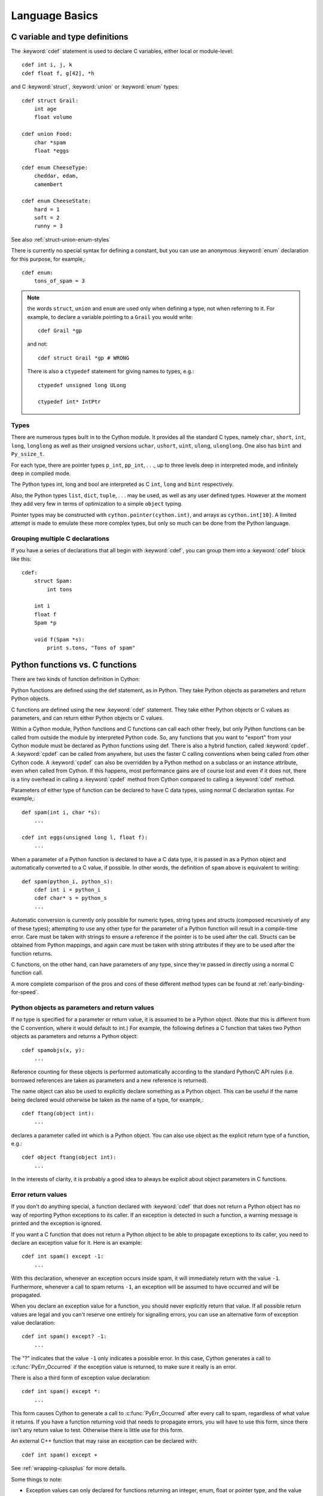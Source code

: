 .. highlight:: cython

.. _language-basics:
.. _struct:
.. _union:
.. _enum:
.. _ctypedef:


*****************
Language Basics
*****************

C variable and type definitions
===============================

The :keyword:`cdef` statement is used to declare C variables, either local or
module-level::

    cdef int i, j, k
    cdef float f, g[42], *h

and C :keyword:`struct`, :keyword:`union` or :keyword:`enum` types::

    cdef struct Grail:
        int age
        float volume

    cdef union Food:
        char *spam
        float *eggs

    cdef enum CheeseType:
        cheddar, edam,
        camembert

    cdef enum CheeseState:
        hard = 1
        soft = 2
        runny = 3

See also :ref:`struct-union-enum-styles`

There is currently no special syntax for defining a constant, but you can use
an anonymous :keyword:`enum` declaration for this purpose, for example,::

    cdef enum:
        tons_of_spam = 3

.. note::
    the words ``struct``, ``union`` and ``enum`` are used only when
    defining a type, not when referring to it. For example, to declare a variable
    pointing to a ``Grail`` you would write::

        cdef Grail *gp

    and not::

        cdef struct Grail *gp # WRONG

    There is also a ``ctypedef`` statement for giving names to types, e.g.::

        ctypedef unsigned long ULong

        ctypedef int* IntPtr


Types
-----

There are numerous types built in to the Cython module. It provides all the
standard C types, namely ``char``, ``short``, ``int``, ``long``, ``longlong``
as well as their unsigned versions ``uchar``, ``ushort``, ``uint``, ``ulong``,
``ulonglong``.  One also has ``bint`` and ``Py_ssize_t``.

For each type, there are pointer types ``p_int``, ``pp_int``, . . ., up to
three levels deep in interpreted mode, and infinitely deep in compiled mode.

The Python types int, long and bool are interpreted as C ``int``, ``long``
and ``bint`` respectively.

Also, the Python types ``list``, ``dict``, ``tuple``, . . . may
be used, as well as any user defined types. However at the moment they add very
few in terms of optimization to a simple ``object`` typing.

Pointer types may be constructed with ``cython.pointer(cython.int)``, and
arrays as ``cython.int[10]``. A limited attempt is made to emulate these more
complex types, but only so much can be done from the Python language.


Grouping multiple C declarations
--------------------------------

If you have a series of declarations that all begin with :keyword:`cdef`, you
can group them into a :keyword:`cdef` block like this::

    cdef:
        struct Spam:
            int tons

        int i
        float f
        Spam *p

        void f(Spam *s):
            print s.tons, "Tons of spam"


Python functions vs. C functions
==================================

There are two kinds of function definition in Cython:

Python functions are defined using the def statement, as in Python. They take
Python objects as parameters and return Python objects.

C functions are defined using the new :keyword:`cdef` statement. They take
either Python objects or C values as parameters, and can return either Python
objects or C values.

Within a Cython module, Python functions and C functions can call each other
freely, but only Python functions can be called from outside the module by
interpreted Python code. So, any functions that you want to "export" from your
Cython module must be declared as Python functions using def.
There is also a hybrid function, called :keyword:`cpdef`. A :keyword:`cpdef`
can be called from anywhere, but uses the faster C calling conventions
when being called from other Cython code. A :keyword:`cpdef` can also be overridden
by a Python method on a subclass or an instance attribute, even when called from Cython.
If this happens, most performance gains are of course lost and even if it does not,
there is a tiny overhead in calling a :keyword:`cpdef` method from Cython compared to
calling a :keyword:`cdef` method.

Parameters of either type of function can be declared to have C data types,
using normal C declaration syntax. For example,::

    def spam(int i, char *s):
        ...

    cdef int eggs(unsigned long l, float f):
        ...

When a parameter of a Python function is declared to have a C data type, it is
passed in as a Python object and automatically converted to a C value, if
possible. In other words, the definition of ``spam`` above is equivalent to
writing::

    def spam(python_i, python_s):
        cdef int i = python_i
        cdef char* s = python_s
        ...

Automatic conversion is currently only possible for numeric types,
string types and structs (composed recursively of any of these types);
attempting to use any other type for the parameter of a
Python function will result in a compile-time error.
Care must be taken with strings to ensure a reference if the pointer is to be used
after the call. Structs can be obtained from Python mappings, and again care must be taken
with string attributes if they are to be used after the function returns.

C functions, on the other hand, can have parameters of any type, since they're
passed in directly using a normal C function call.

A more complete comparison of the pros and cons of these different method
types can be found at :ref:`early-binding-for-speed`.

Python objects as parameters and return values
----------------------------------------------

If no type is specified for a parameter or return value, it is assumed to be a
Python object. (Note that this is different from the C convention, where it
would default to int.) For example, the following defines a C function that
takes two Python objects as parameters and returns a Python object::

    cdef spamobjs(x, y):
        ...

Reference counting for these objects is performed automatically according to
the standard Python/C API rules (i.e. borrowed references are taken as
parameters and a new reference is returned).

The name object can also be used to explicitly declare something as a Python
object. This can be useful if the name being declared would otherwise be taken
as the name of a type, for example,::

    cdef ftang(object int):
        ...

declares a parameter called int which is a Python object. You can also use
object as the explicit return type of a function, e.g.::

    cdef object ftang(object int):
        ...

In the interests of clarity, it is probably a good idea to always be explicit
about object parameters in C functions.


Error return values
-------------------

If you don't do anything special, a function declared with :keyword:`cdef` that
does not return a Python object has no way of reporting Python exceptions to
its caller. If an exception is detected in such a function, a warning message
is printed and the exception is ignored.

If you want a C function that does not return a Python object to be able to
propagate exceptions to its caller, you need to declare an exception value for
it. Here is an example::

    cdef int spam() except -1:
        ...

With this declaration, whenever an exception occurs inside spam, it will
immediately return with the value ``-1``. Furthermore, whenever a call to spam
returns ``-1``, an exception will be assumed to have occurred and will be
propagated.

When you declare an exception value for a function, you should never
explicitly return that value. If all possible return values are legal and you
can't reserve one entirely for signalling errors, you can use an alternative
form of exception value declaration::

    cdef int spam() except? -1:
        ...

The "?" indicates that the value ``-1`` only indicates a possible error. In this
case, Cython generates a call to :c:func:`PyErr_Occurred` if the exception value is
returned, to make sure it really is an error.

There is also a third form of exception value declaration::

    cdef int spam() except *:
        ...

This form causes Cython to generate a call to :c:func:`PyErr_Occurred` after
every call to spam, regardless of what value it returns. If you have a
function returning void that needs to propagate errors, you will have to use
this form, since there isn't any return value to test.
Otherwise there is little use for this form.

An external C++ function that may raise an exception can be declared with::

    cdef int spam() except +

See :ref:`wrapping-cplusplus` for more details.

Some things to note:

* Exception values can only declared for functions returning an integer, enum,
  float or pointer type, and the value must be a constant expression.
  Void functions can only use the ``except *`` form.
* The exception value specification is part of the signature of the function.
  If you're passing a pointer to a function as a parameter or assigning it
  to a variable, the declared type of the parameter or variable must have
  the same exception value specification (or lack thereof). Here is an
  example of a pointer-to-function declaration with an exception
  value::

      int (*grail)(int, char*) except -1

* You don't need to (and shouldn't) declare exception values for functions
  which return Python objects. Remember that a function with no declared
  return type implicitly returns a Python object. (Exceptions on such functions
  are implicitly propagated by returning NULL.)

Checking return values of non-Cython functions
----------------------------------------------

It's important to understand that the except clause does not cause an error to
be raised when the specified value is returned. For example, you can't write
something like::

    cdef extern FILE *fopen(char *filename, char *mode) except NULL # WRONG!

and expect an exception to be automatically raised if a call to :func:`fopen`
returns ``NULL``. The except clause doesn't work that way; its only purpose is
for propagating Python exceptions that have already been raised, either by a Cython
function or a C function that calls Python/C API routines. To get an exception
from a non-Python-aware function such as :func:`fopen`, you will have to check the
return value and raise it yourself, for example,::

    cdef FILE* p
    p = fopen("spam.txt", "r")
    if p == NULL:
        raise SpamError("Couldn't open the spam file")


Automatic type conversions
==========================

In most situations, automatic conversions will be performed for the basic
numeric and string types when a Python object is used in a context requiring a
C value, or vice versa. The following table summarises the conversion
possibilities.

+----------------------------+--------------------+------------------+
| C types                    | From Python types  | To Python types  |
+============================+====================+==================+
| [unsigned] char            | int, long          | int              |
| [unsigned] short           |                    |                  |
| int, long                  |                    |                  |
+----------------------------+--------------------+------------------+
| unsigned int               | int, long          | long             |
| unsigned long              |                    |                  |
| [unsigned] long long       |                    |                  |
+----------------------------+--------------------+------------------+
| float, double, long double | int, long, float   | float            |
+----------------------------+--------------------+------------------+
| char*                      | str/bytes          | str/bytes [#]_   |
+----------------------------+--------------------+------------------+
| struct                     |                    | dict             |
+----------------------------+--------------------+------------------+

.. [#] The conversion is to/from str for Python 2.x, and bytes for Python 3.x.

Caveats when using a Python string in a C context
-------------------------------------------------

You need to be careful when using a Python string in a context expecting a
``char*``. In this situation, a pointer to the contents of the Python string is
used, which is only valid as long as the Python string exists. So you need to
make sure that a reference to the original Python string is held for as long
as the C string is needed. If you can't guarantee that the Python string will
live long enough, you will need to copy the C string.

Cython detects and prevents some mistakes of this kind. For instance, if you
attempt something like::

    cdef char *s
    s = pystring1 + pystring2

then Cython will produce the error message ``Obtaining char* from temporary
Python value``. The reason is that concatenating the two Python strings
produces a new Python string object that is referenced only by a temporary
internal variable that Cython generates. As soon as the statement has finished,
the temporary variable will be decrefed and the Python string deallocated,
leaving ``s`` dangling. Since this code could not possibly work, Cython refuses to
compile it.

The solution is to assign the result of the concatenation to a Python
variable, and then obtain the ``char*`` from that, i.e.::

    cdef char *s
    p = pystring1 + pystring2
    s = p

It is then your responsibility to hold the reference p for as long as
necessary.

Keep in mind that the rules used to detect such errors are only heuristics.
Sometimes Cython will complain unnecessarily, and sometimes it will fail to
detect a problem that exists. Ultimately, you need to understand the issue and
be careful what you do.

Statements and expressions
==========================

Control structures and expressions follow Python syntax for the most part.
When applied to Python objects, they have the same semantics as in Python
(unless otherwise noted). Most of the Python operators can also be applied to
C values, with the obvious semantics.

If Python objects and C values are mixed in an expression, conversions are
performed automatically between Python objects and C numeric or string types.

Reference counts are maintained automatically for all Python objects, and all
Python operations are automatically checked for errors, with appropriate
action taken.

Differences between C and Cython expressions
--------------------------------------------

There are some differences in syntax and semantics between C expressions and
Cython expressions, particularly in the area of C constructs which have no
direct equivalent in Python.

* An integer literal is treated as a C constant, and will
  be truncated to whatever size your C compiler thinks appropriate.
  To get a Python integer (of arbitrary precision) cast immediately to
  an object (e.g. ``<object>100000000000000000000``). The ``L``, ``LL``,
  and ``U`` suffixes have the same meaning as in C.
* There is no ``->`` operator in Cython. Instead of ``p->x``, use ``p.x``
* There is no unary ``*`` operator in Cython. Instead of ``*p``, use ``p[0]``
* There is an ``&`` operator, with the same semantics as in C.
* The null C pointer is called ``NULL``, not ``0`` (and ``NULL`` is a reserved word).
* Type casts are written ``<type>value`` , for example,::

        cdef char* p, float* q
        p = <char*>q

Scope rules
-----------

Cython determines whether a variable belongs to a local scope, the module
scope, or the built-in scope completely statically. As with Python, assigning
to a variable which is not otherwise declared implicitly declares it to be a
Python variable residing in the scope where it is assigned.

.. note::
    A consequence of these rules is that the module-level scope behaves the
    same way as a Python local scope if you refer to a variable before assigning
    to it. In particular, tricks such as the following will not work in Cython::

        try:
            x = True
        except NameError:
            True = 1

    because, due to the assignment, the True will always be looked up in the
    module-level scope. You would have to do something like this instead::

        import __builtin__
        try:
            True = __builtin__.True
        except AttributeError:
            True = 1


Built-in Functions
------------------

Cython compiles calls to most built-in functions into direct calls to
the corresponding Python/C API routines, making them particularly fast.

Only direct function calls using these names are optimised. If you do
something else with one of these names that assumes it's a Python object,
such as assign it to a Python variable, and later call it, the call will
be made as a Python function call.

+------------------------------+-------------+----------------------------+
| Function and arguments       | Return type | Python/C API Equivalent    |
+==============================+=============+============================+
| abs(obj)                     | object,     | PyNumber_Absolute, fabs,   |
|                              | double, ... | fabsf, ...                 |
+------------------------------+-------------+----------------------------+
| callable(obj)                | bint        | PyObject_Callable          |
+------------------------------+-------------+----------------------------+
| delattr(obj, name)           | None        | PyObject_DelAttr           |
+------------------------------+-------------+----------------------------+
| exec(code, [glob, [loc]])    | object      | -                          |
+------------------------------+-------------+----------------------------+
| dir(obj)                     | list        | PyObject_Dir               |
+------------------------------+-------------+----------------------------+
| divmod(a, b)                 | tuple       | PyNumber_Divmod            |
+------------------------------+-------------+----------------------------+
| getattr(obj, name, [default])| object      | PyObject_GetAttr           |
| (Note 1)                     |             |                            |
+------------------------------+-------------+----------------------------+
| hasattr(obj, name)           | bint        | PyObject_HasAttr           |
+------------------------------+-------------+----------------------------+
| hash(obj)                    | int / long  | PyObject_Hash              |
+------------------------------+-------------+----------------------------+
| intern(obj)                  | object      | Py*_InternFromString       |
+------------------------------+-------------+----------------------------+
| isinstance(obj, type)        | bint        | PyObject_IsInstance        |
+------------------------------+-------------+----------------------------+
| issubclass(obj, type)        | bint        | PyObject_IsSubclass        |
+------------------------------+-------------+----------------------------+
| iter(obj, [sentinel])        | object      | PyObject_GetIter           |
+------------------------------+-------------+----------------------------+
| len(obj)                     | Py_ssize_t  | PyObject_Length            |
+------------------------------+-------------+----------------------------+
| pow(x, y, [z])               | object      | PyNumber_Power             |
+------------------------------+-------------+----------------------------+
| reload(obj)                  | object      | PyImport_ReloadModule      |
+------------------------------+-------------+----------------------------+
| repr(obj)                    | object      | PyObject_Repr              |
+------------------------------+-------------+----------------------------+
| setattr(obj, name)           | void        | PyObject_SetAttr           |
+------------------------------+-------------+----------------------------+

Note 1: Pyrex originally provided a function :func:`getattr3(obj, name, default)`
corresponding to the three-argument form of the Python builtin :func:`getattr()`.
Cython still supports this function, but the usage is deprecated in favour of
the normal builtin, which Cython can optimise in both forms.


Operator Precedence
-------------------

Keep in mind that there are some differences in operator precedence between
Python and C, and that Cython uses the Python precedences, not the C ones.

Integer for-loops
------------------

Cython recognises the usual Python for-in-range integer loop pattern::

    for i in range(n):
        ...

If ``i`` is declared as a :keyword:`cdef` integer type, it will
optimise this into a pure C loop.  This restriction is required as
otherwise the generated code wouldn't be correct due to potential
integer overflows on the target architecture.  If you are worried that
the loop is not being converted correctly, use the annotate feature of
the cython commandline (``-a``) to easily see the generated C code.
See :ref:`automatic-range-conversion`

For backwards compatibility to Pyrex, Cython also supports a more verbose
form of for-loop which you might find in legacy code::

    for i from 0 <= i < n:
        ...

or::

    for i from 0 <= i < n by s:
        ...

where ``s`` is some integer step size.

.. note:: This syntax is deprecated and should not be used in new code.
          Use the normal Python for-loop instead.

Some things to note about the for-from loop:

* The target expression must be a plain variable name.
* The name between the lower and upper bounds must be the same as the target
  name.
* The direction of iteration is determined by the relations. If they are both
  from the set {``<``, ``<=``} then it is upwards; if they are both from the set
  {``>``, ``>=``} then it is downwards. (Any other combination is disallowed.)

Like other Python looping statements, break and continue may be used in the
body, and the loop may have an else clause.


The include statement
=====================

.. warning::
    Historically the ``include`` statement was used for sharing declarations.
    Use :ref:`sharing-declarations` instead.

A Cython source file can include material from other files using the include
statement, for example,::

    include "spamstuff.pxi"

The contents of the named file are textually included at that point. The
included file can contain any complete statements or declarations that are
valid in the context where the include statement appears, including other
include statements. The contents of the included file should begin at an
indentation level of zero, and will be treated as though they were indented to
the level of the include statement that is including the file.

.. note::

    There are other mechanisms available for splitting Cython code into
    separate parts that may be more appropriate in many cases. See
    :ref:`sharing-declarations`.


Conditional Compilation
=======================

Some features are available for conditional compilation and compile-time
constants within a Cython source file.

Compile-Time Definitions
------------------------

A compile-time constant can be defined using the DEF statement::

    DEF FavouriteFood = "spam"
    DEF ArraySize = 42
    DEF OtherArraySize = 2 * ArraySize + 17

The right-hand side of the ``DEF`` must be a valid compile-time expression.
Such expressions are made up of literal values and names defined using ``DEF``
statements, combined using any of the Python expression syntax.

The following compile-time names are predefined, corresponding to the values
returned by :func:`os.uname`.

    UNAME_SYSNAME, UNAME_NODENAME, UNAME_RELEASE,
    UNAME_VERSION, UNAME_MACHINE

The following selection of builtin constants and functions are also available:

    None, True, False,
    abs, bool, chr, cmp, complex, dict, divmod, enumerate,
    float, hash, hex, int, len, list, long, map, max, min,
    oct, ord, pow, range, reduce, repr, round, slice, str,
    sum, tuple, xrange, zip

A name defined using ``DEF`` can be used anywhere an identifier can appear,
and it is replaced with its compile-time value as though it were written into
the source at that point as a literal. For this to work, the compile-time
expression must evaluate to a Python value of type ``int``, ``long``,
``float`` or ``str``.::

    cdef int a1[ArraySize]
    cdef int a2[OtherArraySize]
    print "I like", FavouriteFood

Conditional Statements
----------------------

The ``IF`` statement can be used to conditionally include or exclude sections
of code at compile time. It works in a similar way to the ``#if`` preprocessor
directive in C.::

    IF UNAME_SYSNAME == "Windows":
        include "icky_definitions.pxi"
    ELIF UNAME_SYSNAME == "Darwin":
        include "nice_definitions.pxi"
    ELIF UNAME_SYSNAME == "Linux":
        include "penguin_definitions.pxi"
    ELSE:
        include "other_definitions.pxi"

The ``ELIF`` and ``ELSE`` clauses are optional. An ``IF`` statement can appear
anywhere that a normal statement or declaration can appear, and it can contain
any statements or declarations that would be valid in that context, including
``DEF`` statements and other ``IF`` statements.

The expressions in the ``IF`` and ``ELIF`` clauses must be valid compile-time
expressions as for the ``DEF`` statement, although they can evaluate to any
Python value, and the truth of the result is determined in the usual Python
way.

